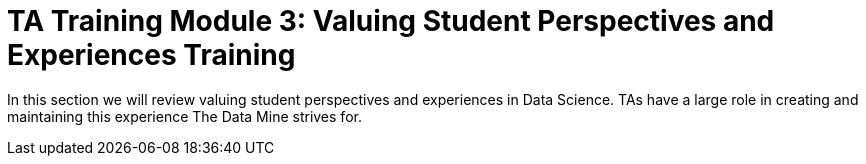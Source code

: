= TA Training Module 3: Valuing Student Perspectives and Experiences Training

In this section we will review valuing student perspectives and experiences in Data Science. TAs have a large role in creating and maintaining this experience The Data Mine strives for.
